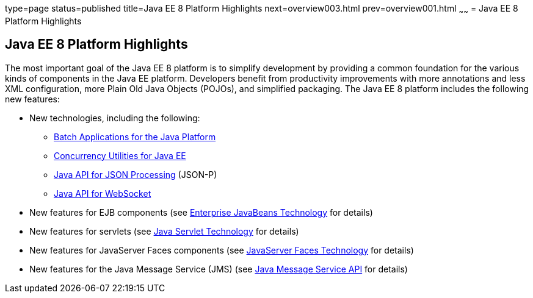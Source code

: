 type=page
status=published
title=Java EE 8 Platform Highlights
next=overview003.html
prev=overview001.html
~~~~~~
= Java EE 8 Platform Highlights


[[GIQVH]]

[[java-ee-8-platform-highlights]]
Java EE 8 Platform Highlights
-----------------------------

The most important goal of the Java EE 8 platform is to simplify
development by providing a common foundation for the various kinds of
components in the Java EE platform. Developers benefit from productivity
improvements with more annotations and less XML configuration, more
Plain Old Java Objects (POJOs), and simplified packaging. The Java EE 8
platform includes the following new features:

* New technologies, including the following:

** link:overview008.html#CJAJHGIH[Batch Applications for the Java
Platform]

** link:overview008.html#CJAFGFCJ[Concurrency Utilities for Java EE]

** link:overview008.html#CJAGIEEI[Java API for JSON Processing] (JSON-P)

** link:overview008.html#CJAHDJBJ[Java API for WebSocket]
* New features for EJB components (see
link:overview008.html#BNACL[Enterprise JavaBeans Technology] for details)
* New features for servlets (see link:overview008.html#BNACM[Java Servlet
Technology] for details)
* New features for JavaServer Faces components (see
link:overview008.html#BNACP[JavaServer Faces Technology] for details)
* New features for the Java Message Service (JMS) (see
link:overview008.html#BNACQ[Java Message Service API] for details)
